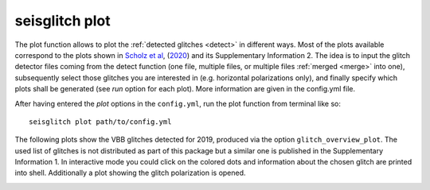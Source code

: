 .. _plot:

seisglitch plot
===============


The plot function allows to plot the :ref:`detected glitches <detect>` in different ways.
Most of the plots available correspond to the plots shown in `Scholz et al`_, (2020_) and its Supplementary Information 2.
The idea is to input the glitch detector files coming from the detect function 
(one file, multiple files, or multiple files :ref:`merged <merge>` into one),
subsequently select those glitches you are interested in (e.g. horizontal polarizations only), and finally specify 
which plots shall be generated (see `run` option for each plot).
More information are given in the config.yml file.

After having entered the `plot` options in the ``config.yml``,
run the plot function from terminal like so:
::

    seisglitch plot path/to/config.yml


The following plots show the VBB glitches detected for 2019, produced via the option ``glitch_overview_plot``.
The used list of glitches is not distributed as part of this package but a 
similar one is published in the Supplementary Information 1.
In interactive mode you could click on the colored dots and information about the chosen glitch are printed
into shell. Additionally a plot showing the glitch polarization is opened.


.. image:: _static/overview_glitch_1.png
    :alt: glitch azimuth and incidence angles

.. image:: _static/overview_glitch_2.png
    :alt: glitch polarization sphere and histogram


.. _Scholz et al: https://www.essoar.org/doi/10.1002/essoar.10503314.2
.. _2020: https://www.essoar.org/doi/10.1002/essoar.10503314.2